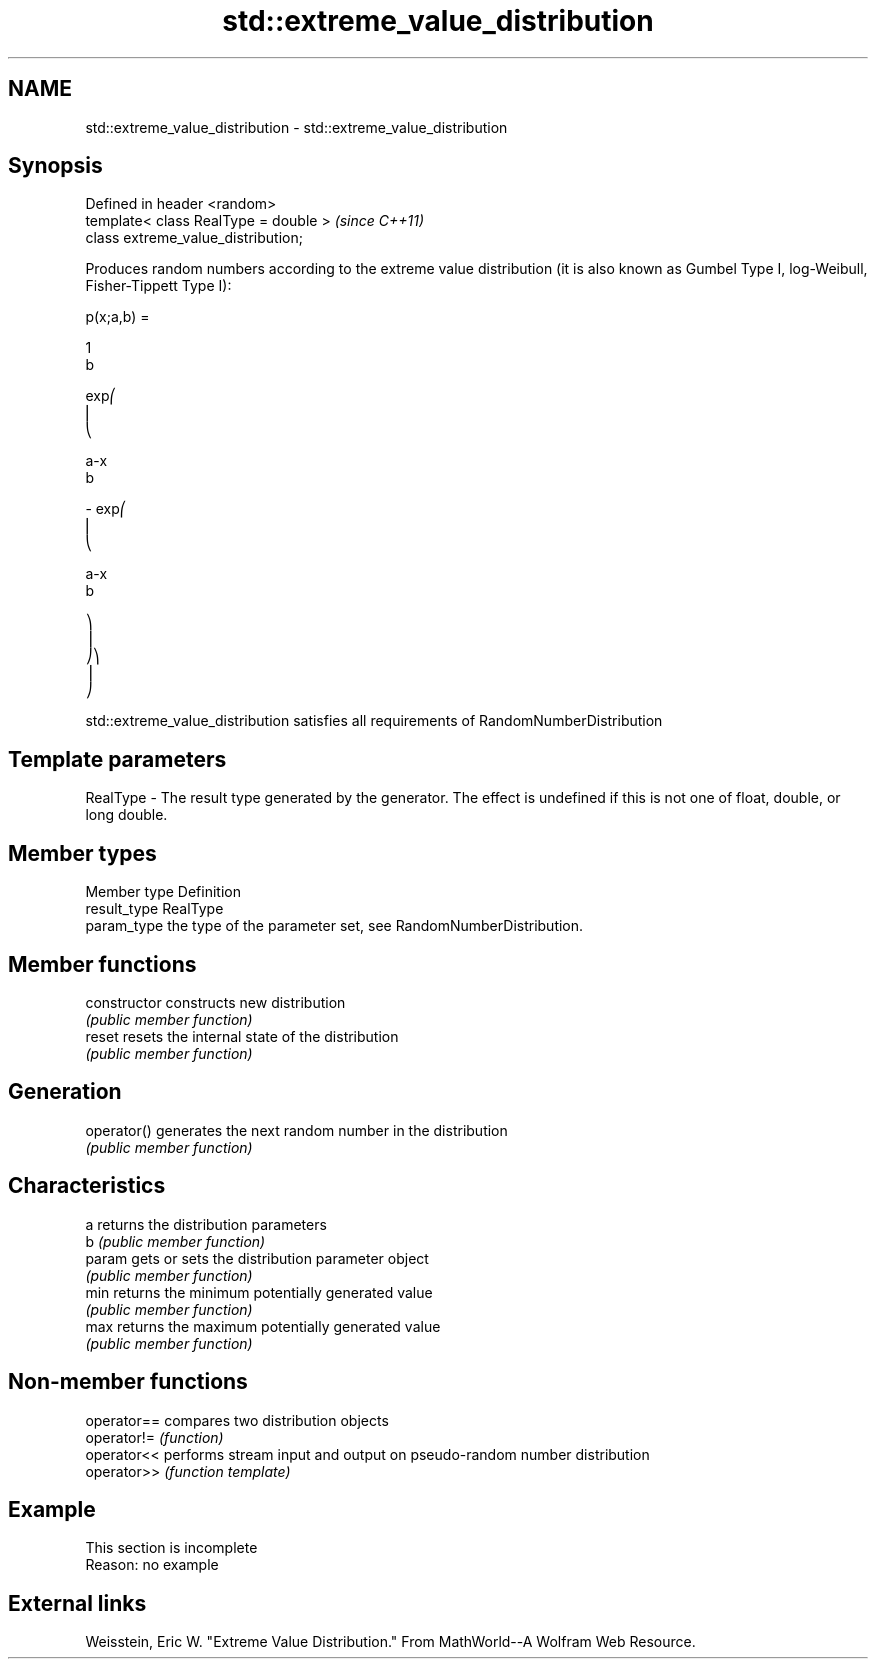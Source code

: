 .TH std::extreme_value_distribution 3 "2020.03.24" "http://cppreference.com" "C++ Standard Libary"
.SH NAME
std::extreme_value_distribution \- std::extreme_value_distribution

.SH Synopsis
   Defined in header <random>
   template< class RealType = double >  \fI(since C++11)\fP
   class extreme_value_distribution;

   Produces random numbers according to the extreme value distribution (it is also known as Gumbel Type I, log-Weibull, Fisher-Tippett Type I):

           p(x;a,b) =

           1
           b

           exp⎛
           ⎜
           ⎝

           a-x
           b

           - exp⎛
           ⎜
           ⎝

           a-x
           b

           ⎞
           ⎟
           ⎠⎞
           ⎟
           ⎠

   std::extreme_value_distribution satisfies all requirements of RandomNumberDistribution

.SH Template parameters

   RealType - The result type generated by the generator. The effect is undefined if this is not one of float, double, or long double.

.SH Member types

   Member type Definition
   result_type RealType
   param_type  the type of the parameter set, see RandomNumberDistribution.

.SH Member functions

   constructor   constructs new distribution
                 \fI(public member function)\fP
   reset         resets the internal state of the distribution
                 \fI(public member function)\fP
.SH Generation
   operator()    generates the next random number in the distribution
                 \fI(public member function)\fP
.SH Characteristics
   a             returns the distribution parameters
   b             \fI(public member function)\fP
   param         gets or sets the distribution parameter object
                 \fI(public member function)\fP
   min           returns the minimum potentially generated value
                 \fI(public member function)\fP
   max           returns the maximum potentially generated value
                 \fI(public member function)\fP

.SH Non-member functions

   operator== compares two distribution objects
   operator!= \fI(function)\fP
   operator<< performs stream input and output on pseudo-random number distribution
   operator>> \fI(function template)\fP

.SH Example

    This section is incomplete
    Reason: no example

.SH External links

   Weisstein, Eric W. "Extreme Value Distribution." From MathWorld--A Wolfram Web Resource.

